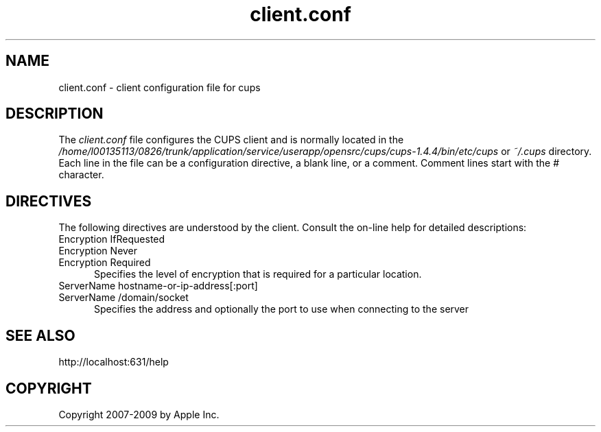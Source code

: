 .\"
.\" "$Id: client.conf.man.in 8421 2009-03-09 21:59:55Z mike $"
.\"
.\"   client.conf man page for the Common UNIX Printing System (CUPS).
.\"
.\"   Copyright 2007-2009 by Apple Inc.
.\"   Copyright 2006 by Easy Software Products.
.\"
.\"   These coded instructions, statements, and computer programs are the
.\"   property of Apple Inc. and are protected by Federal copyright
.\"   law.  Distribution and use rights are outlined in the file "LICENSE.txt"
.\"   which should have been included with this file.  If this file is
.\"   file is missing or damaged, see the license at "http://www.cups.org/".
.\"
.TH client.conf 5 "CUPS" "25 February 2006" "Apple Inc."
.SH NAME
client.conf \- client configuration file for cups
.SH DESCRIPTION
The \fIclient.conf\fR file configures the CUPS client and is 
normally located in the \fI/home/l00135113/0826/trunk/application/service/userapp/opensrc/cups/cups-1.4.4/bin/etc/cups\fR or \fI~/.cups\fR
directory. Each line in the file can be a configuration
directive, a blank line, or a comment. Comment lines start with
the # character.
.SH DIRECTIVES
The following directives are understood by the client. Consult the
on-line help for detailed descriptions:
.TP 5
Encryption IfRequested
.TP 5
Encryption Never
.TP 5
Encryption Required
.br
Specifies the level of encryption that is required for a particular
location.
.TP 5
ServerName hostname-or-ip-address[:port]
.TP 5
ServerName /domain/socket
.br
Specifies the address and optionally the port to use when
connecting to the server
.SH SEE ALSO
http://localhost:631/help
.SH COPYRIGHT
Copyright 2007-2009 by Apple Inc.
.\"
.\" End of "$Id: client.conf.man.in 8421 2009-03-09 21:59:55Z mike $".
.\"
